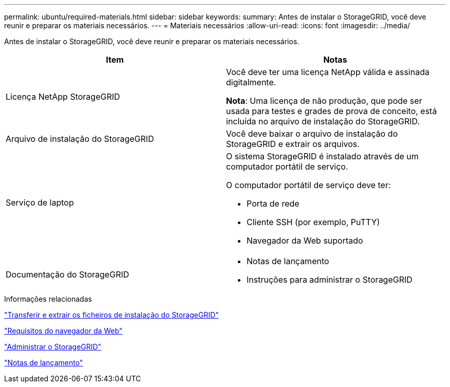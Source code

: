 ---
permalink: ubuntu/required-materials.html 
sidebar: sidebar 
keywords:  
summary: Antes de instalar o StorageGRID, você deve reunir e preparar os materiais necessários. 
---
= Materiais necessários
:allow-uri-read: 
:icons: font
:imagesdir: ../media/


[role="lead"]
Antes de instalar o StorageGRID, você deve reunir e preparar os materiais necessários.

|===
| Item | Notas 


 a| 
Licença NetApp StorageGRID
 a| 
Você deve ter uma licença NetApp válida e assinada digitalmente.

*Nota*: Uma licença de não produção, que pode ser usada para testes e grades de prova de conceito, está incluída no arquivo de instalação do StorageGRID.



 a| 
Arquivo de instalação do StorageGRID
 a| 
Você deve baixar o arquivo de instalação do StorageGRID e extrair os arquivos.



 a| 
Serviço de laptop
 a| 
O sistema StorageGRID é instalado através de um computador portátil de serviço.

O computador portátil de serviço deve ter:

* Porta de rede
* Cliente SSH (por exemplo, PuTTY)
* Navegador da Web suportado




 a| 
Documentação do StorageGRID
 a| 
* Notas de lançamento
* Instruções para administrar o StorageGRID


|===
.Informações relacionadas
link:downloading-and-extracting-storagegrid-installation-files.html["Transferir e extrair os ficheiros de instalação do StorageGRID"]

link:web-browser-requirements.html["Requisitos do navegador da Web"]

link:../admin/index.html["Administrar o StorageGRID"]

link:../release-notes/index.html["Notas de lançamento"]
